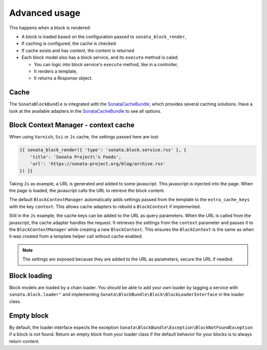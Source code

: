 .. index::
    single: Advanced
    single: Usage
    single: Cache
    single: Context

Advanced usage
==============

This happens when a block is rendered:

* A block is loaded based on the configuration passed to ``sonata_block_render``,
* If caching is configured, the cache is checked
* If cache exists and has content, the content is returned
* Each block model also has a block service, and its ``execute`` method is caled:

  * You can logic into block service's ``execute`` method, like in a controller,
  * It renders a template,
  * It returns a `Response` object.

Cache
-----

The ``SonataBlockBundle`` is integrated with the SonataCacheBundle_, which provides several caching solutions.
Have a look at the available adapters in the SonataCacheBundle_ to see all options.

Block Context Manager - context cache
-------------------------------------

When using ``Varnish``, ``Ssi`` or ``Js`` cache, the settings passed here are lost:

.. code-block:: jinja

    {{ sonata_block_render({ 'type': 'sonata.block.service.rss' }, {
        'title': 'Sonata Project\'s Feeds',
        'url': 'https://sonata-project.org/blog/archive.rss'
    }) }}

Taking ``Js`` as example, a URL is generated and added to some javascript. This javascript is injected into the page. When the page is loaded, the javascript calls the URL to retrieve the block content.

The default ``BlockContextManager`` automatically adds settings passed from the template to the ``extra_cache_keys`` with the key ``context``.
This allows cache adapters to rebuild a ``BlockContext`` if implemented.

Still in the ``Js`` example, the cache keys can be added to the URL as query parameters.
When the URL is called from the javascript, the cache adapter handles the request. It retrieves the settings from the ``context`` parameter and passes it to the ``BlockContextManager`` while creating a new ``BlockContext``.
This ensures the ``BlockContext`` is the same as when it was created from a template helper call without cache enabled.

.. note::

    The settings are exposed because they are added to the URL as parameters, secure the URL if needed.

Block loading
-------------

Block models are loaded by a chain loader. You should be able to add your own loader by tagging a service with ``sonata.block.loader"`` and implementing ``Sonata\BlockBundle\Block\BlockLoaderInterface`` in the loader class.

Empty block
-----------

By default, the loader interface expects the exception ``Sonata\BlockBundle\Exception\BlockNotFoundException`` if a block is not found.
Return an empty block from your loader class if the default behavior for your blocks is to always return content.

.. _SonataCacheBundle: https://github.com/sonata-project/SonataCacheBundle

